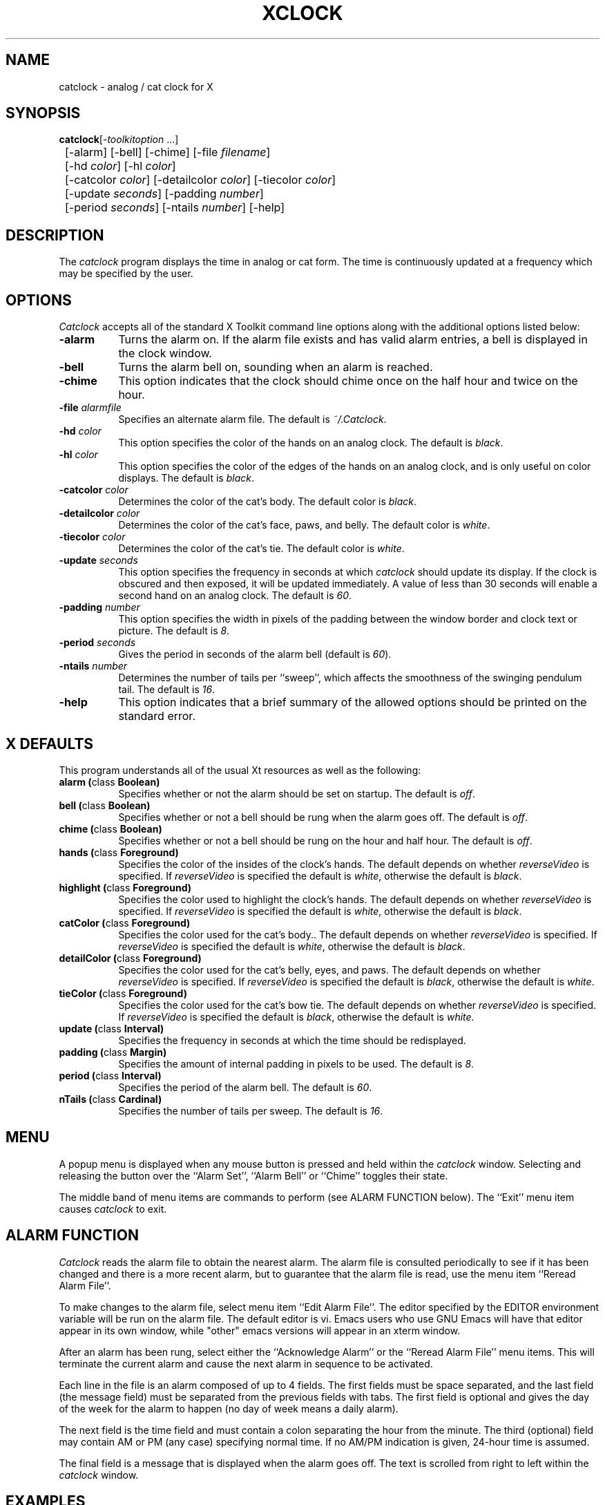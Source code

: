 .TH XCLOCK 1 "Release 4" "X Version 11"
.SH NAME
catclock - analog / cat clock for X
.SH SYNOPSIS
.ta 8n
\fBcatclock\fP	[-\fItoolkitoption\fP ...] 
.br
	[-alarm] [-bell] [-chime] [-file \fIfilename\fP] 
.br
	[-hd \fIcolor\fP] [-hl \fIcolor\fP] 
.br
	[-catcolor \fIcolor\fP] [-detailcolor \fIcolor\fP] [-tiecolor \fIcolor\fP]
.br
	[-update \fIseconds\fP] [-padding \fInumber\fP]
.br
	[-period \fIseconds\fP] [-ntails \fInumber\fP] [-help] 
.SH DESCRIPTION
The
.I catclock 
program displays the time in analog or cat form.  The time is continuously
updated at a frequency which may be specified by the user.  
.SH OPTIONS
.I Catclock
accepts all of the standard X Toolkit command line options along with the 
additional options listed below:
.TP 8
.B \-alarm 
Turns the alarm on.
If the alarm file exists and has valid alarm entries, a bell
is displayed in the clock window.
.TP 8
.B \-bell
Turns the alarm bell on, sounding when an alarm is reached.
.TP 8
.B \-chime
This option indicates that the clock should chime 
once on the half hour and twice on the hour.
.TP 8
.B \-file \fIalarmfile\fP
Specifies an alternate alarm file.
The default is \fI~/.Catclock\fP.
.TP 8
.B \-hd \fIcolor\fP
This option specifies the color of the hands on an analog clock.  The default
is \fIblack\fP.
.TP 8
.B \-hl \fIcolor\fP
This option specifies the color of the edges of the hands on an analog clock,
and is only useful on color displays.  The default is \fIblack\fP.
.TP 8
.B \-catcolor \fIcolor\fP
Determines the color of the cat's body.
The default color is \fIblack\fP.
.TP 8
.B \-detailcolor \fIcolor\fP
Determines the color of the cat's face, paws, and belly.
The default color is \fIwhite\fP.
.TP 8
.B \-tiecolor \fIcolor\fP
Determines the color of the cat's tie.
The default color is \fIwhite\fP.
.TP 8
.B \-update \fIseconds\fP
This option specifies the frequency in seconds at which \fIcatclock\fP
should update its display.  If the clock is obscured and then exposed,
it will be updated immediately.  A value of less than 30 seconds will enable a
second hand on an analog clock.  The default is \fI60\fP.
.TP 8
.B \-padding \fInumber\fP
This option specifies the width in pixels of the padding 
between the window border and clock text or picture.  The default is \fI8\fP.
.TP 8
.B \-period \fIseconds\fP
Gives the period in seconds of the alarm bell (default is \fI60\fP).
.TP 8
.B \-ntails \fInumber\fP
Determines the number of tails per ``sweep'', which 
affects the smoothness of the swinging pendulum tail. The default
is \fI16\fP.
.TP 8
.B \-help
This option indicates that a brief summary of the allowed options should be
printed on the standard error.

.SH X DEFAULTS
This program understands all of the usual Xt resources as well as the following:
.PP
.TP 8
.B alarm (\fPclass\fB Boolean)
Specifies whether or not the alarm should be set on startup.  The
default is \fIoff\fP.
.TP 8
.B bell (\fPclass\fB Boolean)
Specifies whether or not a bell should be rung when the alarm goes off.
The default is \fIoff\fP.
.TP 8
.B chime (\fPclass\fB Boolean)
Specifies whether or not a bell should be rung on the hour and half hour.
The default is \fIoff\fP.
.TP 8
.B hands (\fPclass\fB Foreground)
Specifies the color of the insides of the clock's hands. The default 
depends on whether
\fIreverseVideo\fP is specified.  If \fIreverseVideo\fP is specified
the default is \fIwhite\fP, otherwise the default is \fIblack\fP.
.TP 8
.B highlight (\fPclass\fB Foreground)
Specifies the color used to highlight the clock's hands. The default
depends on whether \fIreverseVideo\fP is specified.  
If \fIreverseVideo\fP is specified
the default is \fIwhite\fP, otherwise the default is \fIblack\fP.
.TP 8
.B catColor (\fPclass\fB Foreground)
Specifies the color used for the cat's body.. The default
depends on whether
\fIreverseVideo\fP is specified.  If \fIreverseVideo\fP is specified
the default is \fIwhite\fP, otherwise the default is \fIblack\fP.
.TP 8
.B detailColor (\fPclass\fB Foreground)
Specifies the color used for the cat's belly, eyes, and paws. The default
depends on whether
\fIreverseVideo\fP is specified.  If \fIreverseVideo\fP is specified
the default is \fIblack\fP, otherwise the default is \fIwhite\fP.
.TP 8
.B tieColor (\fPclass\fB Foreground)
Specifies the color used for the cat's bow tie. The default
depends on whether
\fIreverseVideo\fP is specified.  If \fIreverseVideo\fP is specified
the default is \fIblack\fP, otherwise the default is \fIwhite\fP.
.TP 8
.B update (\fPclass\fB Interval)
Specifies the frequency in seconds at which the time should be redisplayed.
.TP 8
.B padding (\fPclass\fB Margin)
Specifies the amount of internal padding in pixels to be used.  The default is
\fI8\fP.
.TP 8
.B period (\fPclass\fB Interval)
Specifies the period of the alarm bell. The default is \fI60\fP.
.TP 8
.B nTails (\fPclass\fB Cardinal)
Specifies the number of tails per sweep.  The default is \fI16\fP.

.SH MENU
A popup menu is displayed when any mouse button is pressed and held
within the
.I catclock
window.
Selecting and releasing the button over the ``Alarm Set'', ``Alarm Bell''
or ``Chime'' toggles their state.
.PP
The middle band of menu items are commands to perform (see ALARM FUNCTION
below).
The ``Exit'' menu item causes
.I catclock
to exit.
.SH ALARM FUNCTION
.I Catclock
reads the alarm file to obtain the nearest alarm.
The alarm file is consulted periodically to see if it has been changed and
there is a more recent alarm, but to guarantee that the alarm file is read,
use the menu item ``Reread Alarm File''.
.PP
To make changes to the alarm file, select menu item ``Edit Alarm File''.
The editor specified by the EDITOR environment variable will be run
on the alarm file.  The default editor is vi.  Emacs users who use GNU
Emacs will have that editor appear in its own window, while "other"
emacs versions will appear in an xterm window.


.PP
After an alarm has been rung, select either the ``Acknowledge Alarm''
or the ``Reread Alarm File'' menu items.
This will terminate the current alarm and cause the next alarm in sequence
to be activated.
.PP
Each line in the file is an alarm composed of up to 4 fields.
The first fields must be space separated, and the last field
(the message field) must be separated from the previous fields with tabs.
The first field is optional and gives the day of the week for the alarm
to happen (no day of week means a daily alarm).
.PP
The next field is the time field and must contain a colon separating
the hour from the minute.
The third (optional) field may contain AM or PM (any case) specifying
normal time.
If no AM/PM indication is given, 24-hour time is assumed.
.PP
The final field is a message that is displayed when the alarm goes off.
The text is scrolled from right to left within the
.I catclock
window.
.SH EXAMPLES
.ta 2i
  Mon. 1:30 pm	Staff meeting
  Thur. 15:30	Management meeting
  11:55 am	Time for lunch
.fi
.sp
.SH ENVIRONMENT
.PP
.TP 8
.B DISPLAY
to get the default host and display number.
.TP 8
.B EDITOR
to specify the editor to use in modifying the alarm file.
.SH "SEE ALSO"
X(1), xrdb(1), time(3C)
.SH BUGS
.I Catclock
believes the system clock.
.SH COPYRIGHT
Copyright 1988, Massachusetts Institute of Technology.
.br
See \fIX(1)\fP for a full statement of rights and permissions.
.SH AUTHORS
Tony Della Fera (MIT-Athena, DEC)
.br
Dave Mankins (MIT-Athena, BBN)
.br
Ed Moy (UC Berkeley)
.br
Deanna Hohn (DEC) created the cat pixmaps.
.br
Philip Schneider (DEC) created the pendulum tails and eyes, and ported
the program to Motif 1.1.


